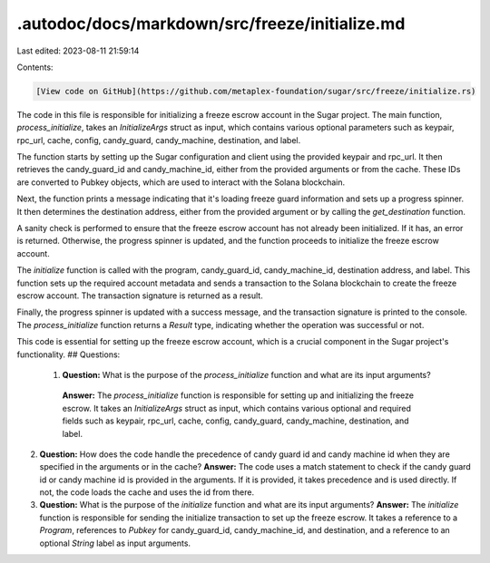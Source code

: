 .autodoc/docs/markdown/src/freeze/initialize.md
===============================================

Last edited: 2023-08-11 21:59:14

Contents:

.. code-block:: md

    [View code on GitHub](https://github.com/metaplex-foundation/sugar/src/freeze/initialize.rs)

The code in this file is responsible for initializing a freeze escrow account in the Sugar project. The main function, `process_initialize`, takes an `InitializeArgs` struct as input, which contains various optional parameters such as keypair, rpc_url, cache, config, candy_guard, candy_machine, destination, and label.

The function starts by setting up the Sugar configuration and client using the provided keypair and rpc_url. It then retrieves the candy_guard_id and candy_machine_id, either from the provided arguments or from the cache. These IDs are converted to Pubkey objects, which are used to interact with the Solana blockchain.

Next, the function prints a message indicating that it's loading freeze guard information and sets up a progress spinner. It then determines the destination address, either from the provided argument or by calling the `get_destination` function.

A sanity check is performed to ensure that the freeze escrow account has not already been initialized. If it has, an error is returned. Otherwise, the progress spinner is updated, and the function proceeds to initialize the freeze escrow account.

The `initialize` function is called with the program, candy_guard_id, candy_machine_id, destination address, and label. This function sets up the required account metadata and sends a transaction to the Solana blockchain to create the freeze escrow account. The transaction signature is returned as a result.

Finally, the progress spinner is updated with a success message, and the transaction signature is printed to the console. The `process_initialize` function returns a `Result` type, indicating whether the operation was successful or not.

This code is essential for setting up the freeze escrow account, which is a crucial component in the Sugar project's functionality.
## Questions: 
 1. **Question:** What is the purpose of the `process_initialize` function and what are its input arguments?
   **Answer:** The `process_initialize` function is responsible for setting up and initializing the freeze escrow. It takes an `InitializeArgs` struct as input, which contains various optional and required fields such as keypair, rpc_url, cache, config, candy_guard, candy_machine, destination, and label.

2. **Question:** How does the code handle the precedence of candy guard id and candy machine id when they are specified in the arguments or in the cache?
   **Answer:** The code uses a match statement to check if the candy guard id or candy machine id is provided in the arguments. If it is provided, it takes precedence and is used directly. If not, the code loads the cache and uses the id from there.

3. **Question:** What is the purpose of the `initialize` function and what are its input arguments?
   **Answer:** The `initialize` function is responsible for sending the initialize transaction to set up the freeze escrow. It takes a reference to a `Program`, references to `Pubkey` for candy_guard_id, candy_machine_id, and destination, and a reference to an optional `String` label as input arguments.

